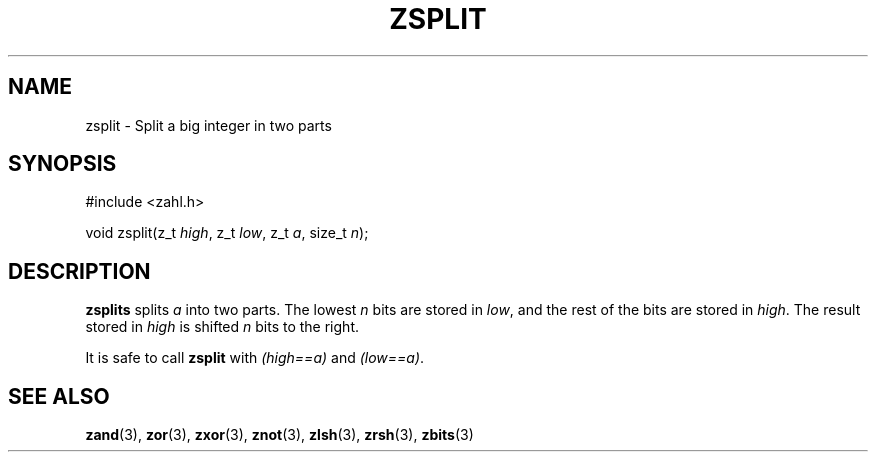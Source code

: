 .TH ZSPLIT 3 libzahl
.SH NAME
zsplit - Split a big integer in two parts
.SH SYNOPSIS
.nf
#include <zahl.h>

void zsplit(z_t \fIhigh\fP, z_t \fIlow\fP, z_t \fIa\fP, size_t \fIn\fP);
.fi
.SH DESCRIPTION
.B zsplits
splits
.I a
into two parts. The lowest
.I n
bits are stored in
.IR low ,
and the rest of the bits are
stored in
.IR high .
The result stored in
.I high
is shifted
.I n
bits to the right.
.P
It is safe to call
.B zsplit
with
.I "(high==a)"
and
.IR "(low==a)" .
.SH SEE ALSO
.BR zand (3),
.BR zor (3),
.BR zxor (3),
.BR znot (3),
.BR zlsh (3),
.BR zrsh (3),
.BR zbits (3)
